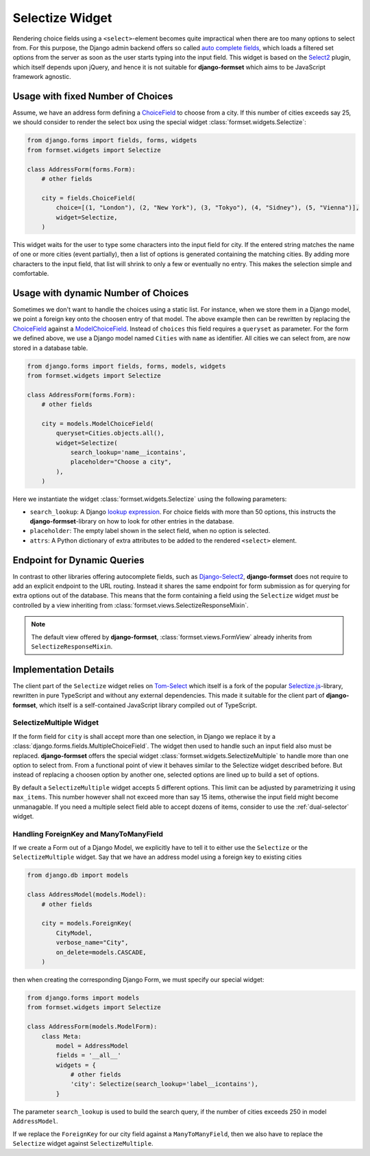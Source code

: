 .. _selectize:

================
Selectize Widget
================

Rendering choice fields using a ``<select>``-element becomes quite impractical when there are too
many options to select from. For this purpose, the Django admin backend offers so called
`auto complete fields`_, which loads a filtered set options from the server as soon as the user
starts typing into the input field. This widget is based on the Select2_ plugin, which itself
depends upon jQuery, and hence it is not suitable for **django-formset** which aims to be JavaScript
framework agnostic.

.. _auto complete fields: https://docs.djangoproject.com/en/stable/ref/contrib/admin/#django.contrib.admin.ModelAdmin.autocomplete_fields
.. _Select2: https://select2.org/


Usage with fixed Number of Choices
----------------------------------

Assume, we have an address form defining a ChoiceField_ to choose from a city. If this number of
cities exceeds say 25, we should consider to render the select box using the special widget
:class:`formset.widgets.Selectize`:

.. _ChoiceField: https://docs.djangoproject.com/en/stable/ref/forms/fields/#django.forms.ChoiceField 

.. code-block:: python

	from django.forms import fields, forms, widgets
	from formset.widgets import Selectize

	class AddressForm(forms.Form):
	    # other fields

	    city = fields.ChoiceField(
	        choice=[(1, "London"), (2, "New York"), (3, "Tokyo"), (4, "Sidney"), (5, "Vienna")],
	        widget=Selectize,
	    )

This widget waits for the user to type some characters into the input field for city. If the entered
string matches the name of one or more cities (event partially), then a list of options is generated
containing the matching cities. By adding more characters to the input field, that list will shrink
to only a few or eventually no entry. This makes the selection simple and comfortable.


Usage with dynamic Number of Choices
------------------------------------

Sometimes we don't want to handle the choices using a static list. For instance, when we store them
in a Django model, we point a foreign key onto the choosen entry of that model. The above example
then can be rewritten by replacing the ChoiceField_ against a ModelChoiceField_. Instead of
``choices`` this field requires a ``queryset`` as parameter. For the form we defined above, we
use a Django model named ``Cities`` with ``name`` as identifier. All cities we can select from,
are now stored in a database table.

.. _ModelChoiceField: https://docs.djangoproject.com/en/stable/ref/forms/fields/#django.forms.ModelChoiceField 

.. code-block:: python

	from django.forms import fields, forms, models, widgets
	from formset.widgets import Selectize

	class AddressForm(forms.Form):
	    # other fields

	    city = models.ModelChoiceField(
	        queryset=Cities.objects.all(),
	        widget=Selectize(
	            search_lookup='name__icontains',
	            placeholder="Choose a city",
	        ),
	    )

Here we instantiate the widget :class:`formset.widgets.Selectize` using the following parameters:

* ``search_lookup``: A Django `lookup expression`_. For choice fields with more than 50 options,
  this instructs the **django-formset**-library on how to look for other entries in the database. 
* ``placeholder``: The empty label shown in the select field, when no option is selected.
* ``attrs``: A Python dictionary of extra attributes to be added to the rendered ``<select>``
  element.

.. _lookup expression: https://docs.djangoproject.com/en/stable/ref/models/lookups/#lookup-reference


Endpoint for Dynamic Queries 
----------------------------

In contrast to other libraries offering autocomplete fields, such as `Django-Select2`_,
**django-formset** does not require to add an explicit endpoint to the URL routing. Instead it
shares the same endpoint for form submission as for querying for extra options out of the database.
This means that the form containing a field using the ``Selectize`` widget *must* be controlled by
a view inheriting from :class:`formset.views.SelectizeResponseMixin`.

.. note:: The default view offered by **django-formset**, :class:`formset.views.FormView` already
	inherits from ``SelectizeResponseMixin``.

.. _Django-Select2: https://django-select2.readthedocs.io/en/latest/


Implementation Details
----------------------

The client part of the ``Selectize`` widget relies on Tom-Select_ which itself is a fork of the
popular `Selectize.js`_-library, rewritten in pure TypeScript and without any external dependencies.
This made it suitable for the client part of **django-formset**, which itself is a self-contained
JavaScript library compiled out of TypeScript.

.. _Tom-Select: https://tom-select.js.org/
.. _Selectize.js: https://selectize.dev/

.. _selectize-multiple:

SelectizeMultiple Widget
========================

If the form field for ``city`` is shall accept more than one selection, in Django we replace it by a
:class:`django.forms.fields.MultipleChoiceField`. The widget then used to handle such an input field
also must be replaced. **django-formset** offers the special widget
:class:`formset.widgets.SelectizeMultiple` to handle more than one option to select from. From a
functional point of view it behaves similar to the Selectize widget described before. But instead
of replacing a choosen option by another one, selected options are lined up to build a set of
options.

.. image:: _static/selectize-multiple.png
  :width: 760
  :alt: SelectizeMultiple widget

By default a ``SelectizeMultiple`` widget accepts 5 different options. This limit can be adjusted by
parametrizing it using ``max_items``. This number however shall not exceed more than say 15 items,
otherwise the input field might become unmanagable. If you need a multiple select field able to
accept dozens of items, consider to use the :ref:`dual-selector` widget.


Handling ForeignKey and ManyToManyField
=======================================  

If we create a Form out of a Django Model, we explicitly have to tell it to either use the
``Selectize`` or the ``SelectizeMultiple`` widget. Say that we have an address model using 
a foreign key to existing cities

.. code-block:: python

	from django.db import models

	class AddressModel(models.Model):
	    # other fields
	
	    city = models.ForeignKey(
	        CityModel,
	        verbose_name="City",
	        on_delete=models.CASCADE,
	    )

then when creating the corresponding Django Form, we must specify our special widget:

.. code-block:: python

	from django.forms import models
	from formset.widgets import Selectize

	class AddressForm(models.ModelForm):
	    class Meta:
	        model = AddressModel
	        fields = '__all__'
	        widgets = {
	            # other fields
	            'city': Selectize(search_lookup='label__icontains'),
	        }

The parameter ``search_lookup`` is used to build the search query, if the number of cities
exceeds 250 in model ``AddressModel``.

If we replace the ``ForeignKey`` for our city field against a ``ManyToManyField``, then we also have
to replace the ``Selectize`` widget against ``SelectizeMultiple``.
